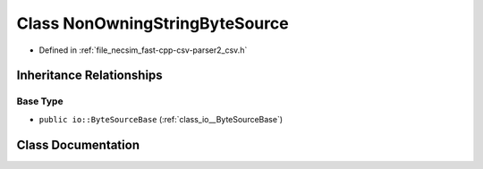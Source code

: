 .. _class_io__detail__NonOwningStringByteSource:

Class NonOwningStringByteSource
===============================

- Defined in :ref:`file_necsim_fast-cpp-csv-parser2_csv.h`


Inheritance Relationships
-------------------------

Base Type
*********

- ``public io::ByteSourceBase`` (:ref:`class_io__ByteSourceBase`)


Class Documentation
-------------------


.. doxygenclass:: io::detail::NonOwningStringByteSource
   :members:
   :protected-members:
   :undoc-members: